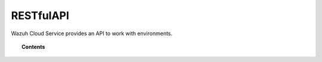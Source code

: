 .. Copyright (C) 2020 Wazuh, Inc.

.. _cloud_apis:

RESTfulAPI
==========

.. meta::
  :description: Learn about Wazuh Cloud RESTfulAPI

Wazuh Cloud Service provides an API to work with environments.

.. topic:: Contents

   .. toctree::
      :maxdepth: 1
		 
      storage-api
